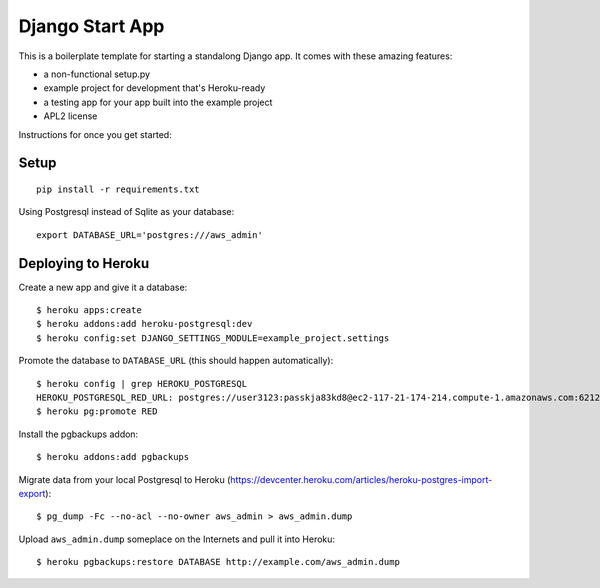 Django Start App
================

This is a boilerplate template for starting a standalong Django app. It comes
with these amazing features:

* a non-functional setup.py
* example project for development that's Heroku-ready
* a testing app for your app built into the example project
* APL2 license

Instructions for once you get started:

Setup
-----

::

    pip install -r requirements.txt


Using Postgresql instead of Sqlite as your database::

    export DATABASE_URL='postgres:///aws_admin'



Deploying to Heroku
-------------------

Create a new app and give it a database::

    $ heroku apps:create
    $ heroku addons:add heroku-postgresql:dev
    $ heroku config:set DJANGO_SETTINGS_MODULE=example_project.settings

Promote the database to ``DATABASE_URL`` (this should happen automatically)::

    $ heroku config | grep HEROKU_POSTGRESQL
    HEROKU_POSTGRESQL_RED_URL: postgres://user3123:passkja83kd8@ec2-117-21-174-214.compute-1.amazonaws.com:6212/db982398
    $ heroku pg:promote RED

Install the pgbackups addon::

    $ heroku addons:add pgbackups

Migrate data from your local Postgresql to Heroku (https://devcenter.heroku.com/articles/heroku-postgres-import-export)::

    $ pg_dump -Fc --no-acl --no-owner aws_admin > aws_admin.dump

Upload ``aws_admin.dump`` someplace on the Internets and pull it into Heroku::

    $ heroku pgbackups:restore DATABASE http://example.com/aws_admin.dump
